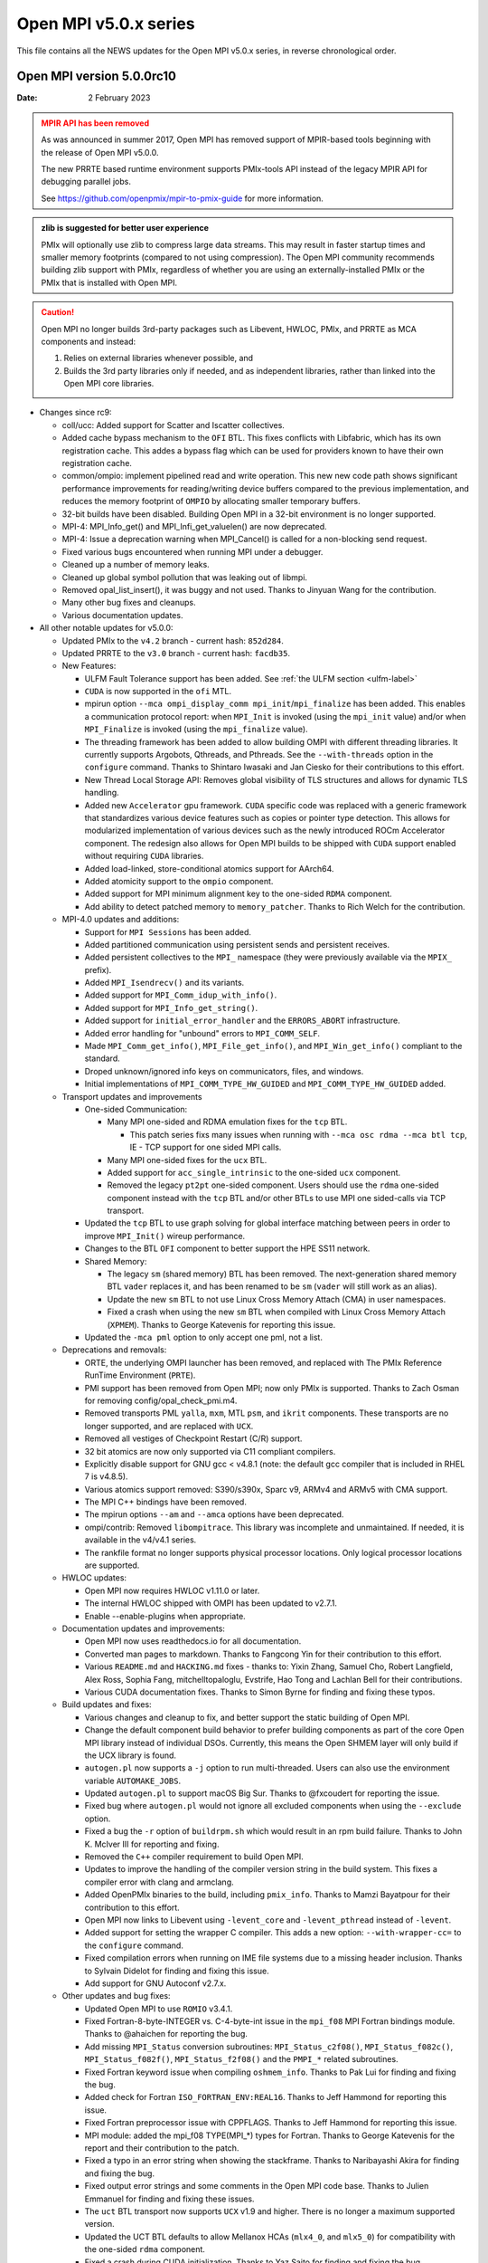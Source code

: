Open MPI v5.0.x series
======================

This file contains all the NEWS updates for the Open MPI v5.0.x
series, in reverse chronological order.

Open MPI version 5.0.0rc10
--------------------------
:Date: 2 February 2023

.. admonition:: MPIR API has been removed
   :class: warning

   As was announced in summer 2017, Open MPI has removed support of
   MPIR-based tools beginning with the release of Open MPI v5.0.0.

   The new PRRTE based runtime environment supports PMIx-tools API
   instead of the legacy MPIR API for debugging parallel jobs.

   See https://github.com/openpmix/mpir-to-pmix-guide for more
   information.

.. admonition:: zlib is suggested for better user experience
   :class: note

   PMIx will optionally use zlib to compress large data streams.
   This may result in faster startup times and
   smaller memory footprints (compared to not using compression).
   The Open MPI community recommends building zlib support with PMIx,
   regardless of whether you are using an externally-installed PMIx or
   the PMIx that is installed with Open MPI.

.. caution::
   Open MPI no longer builds 3rd-party packages
   such as Libevent, HWLOC, PMIx, and PRRTE as MCA components
   and instead:

   #. Relies on external libraries whenever possible, and
   #. Builds the 3rd party libraries only if needed, and as independent
      libraries, rather than linked into the Open MPI core libraries.


- Changes since rc9:

  - coll/ucc: Added support for Scatter and Iscatter collectives.
  - Added cache bypass mechanism to the ``OFI`` BTL. This fixes conflicts
    with Libfabric, which has its own registration cache. This addes a bypass
    flag which can be used for providers known to have their own registration cache.
  - common/ompio: implement pipelined read and write operation.
    This new new code path shows significant performance improvements for reading/writing
    device buffers compared to the previous implementation, and reduces the memory
    footprint of ``OMPIO`` by allocating smaller temporary buffers.
  - 32-bit builds have been disabled. Building Open MPI in a 32-bit environment
    is no longer supported.
  - MPI-4: MPI_Info_get() and MPI_Infi_get_valuelen() are now deprecated.
  - MPI-4: Issue a deprecation warning when MPI_Cancel() is called for a non-blocking send request.
  - Fixed various bugs encountered when running MPI under a debugger.
  - Cleaned up a number of memory leaks.
  - Cleaned up global symbol pollution that was leaking out of libmpi.
  - Removed opal_list_insert(), it was buggy and not used.
    Thanks to Jinyuan Wang for the contribution.
  - Many other bug fixes and cleanups.
  - Various documentation updates.

- All other notable updates for v5.0.0:

  - Updated PMIx to the ``v4.2`` branch - current hash: ``852d284``.
  - Updated PRRTE to the ``v3.0`` branch - current hash: ``facdb35``.

  - New Features:

    - ULFM Fault Tolerance support has been added. See :ref:`the ULFM section <ulfm-label>`
    - ``CUDA`` is now supported in the ``ofi`` MTL.
    - mpirun option ``--mca ompi_display_comm mpi_init``/``mpi_finalize``
      has been added. This enables a communication protocol report:
      when ``MPI_Init`` is invoked (using the ``mpi_init`` value) and/or
      when ``MPI_Finalize`` is invoked (using the ``mpi_finalize`` value).
    - The threading framework has been added to allow building OMPI with different
      threading libraries. It currently supports Argobots, Qthreads, and Pthreads.
      See the ``--with-threads`` option in the ``configure`` command.
      Thanks to Shintaro Iwasaki and Jan Ciesko for their contributions to
      this effort.
    - New Thread Local Storage API: Removes global visibility of TLS structures
      and allows for dynamic TLS handling.
    - Added new ``Accelerator`` gpu framework. ``CUDA`` specific code was replaced with
      a generic framework that standardizes various device features such as copies or
      pointer type detection. This allows for modularized implementation of various
      devices such as the newly introduced ROCm Accelerator component. The redesign
      also allows for Open MPI builds to be shipped with ``CUDA`` support enabled
      without requiring ``CUDA`` libraries.
    - Added load-linked, store-conditional atomics support for AArch64.
    - Added atomicity support to the ``ompio`` component.
    - Added support for MPI minimum alignment key to the one-sided ``RDMA`` component.
    - Add ability to detect patched memory to ``memory_patcher``. Thanks
      to Rich Welch for the contribution.

  - MPI-4.0 updates and additions:

    - Support for ``MPI Sessions`` has been added.
    - Added partitioned communication using persistent sends
      and persistent receives.
    - Added persistent collectives to the ``MPI_`` namespace
      (they were previously available via the ``MPIX_`` prefix).
    - Added ``MPI_Isendrecv()`` and its variants.
    - Added support for ``MPI_Comm_idup_with_info()``.
    - Added support for ``MPI_Info_get_string()``.
    - Added support for ``initial_error_handler`` and the ``ERRORS_ABORT`` infrastructure.
    - Added error handling for "unbound" errors to ``MPI_COMM_SELF``.
    - Made ``MPI_Comm_get_info()``, ``MPI_File_get_info()``, and
      ``MPI_Win_get_info()`` compliant to the standard.
    - Droped unknown/ignored info keys on communicators, files,
      and windows.
    - Initial implementations of ``MPI_COMM_TYPE_HW_GUIDED`` and ``MPI_COMM_TYPE_HW_GUIDED`` added.

  - Transport updates and improvements

    - One-sided Communication:

      - Many MPI one-sided and RDMA emulation fixes for the ``tcp`` BTL.

        - This patch series fixs many issues when running with
          ``--mca osc rdma --mca btl tcp``, IE - TCP support for one sided
          MPI calls.
      - Many MPI one-sided fixes for the ``ucx`` BTL.
      - Added support for ``acc_single_intrinsic`` to the one-sided ``ucx`` component.
      - Removed the legacy ``pt2pt`` one-sided component. Users should use
        the ``rdma`` one-sided component instead with the ``tcp`` BTL and/or other BTLs
        to use MPI one sided-calls via TCP transport.

    - Updated the ``tcp`` BTL to use graph solving for global
      interface matching between peers in order to improve ``MPI_Init()`` wireup
      performance.

    - Changes to the BTL ``OFI`` component to better support the HPE SS11 network.

    - Shared Memory:

      - The legacy ``sm`` (shared memory) BTL has been removed.
        The next-generation shared memory BTL ``vader`` replaces it,
        and has been renamed to be ``sm`` (``vader`` will still work as an alias).
      - Update the new ``sm`` BTL to not use Linux Cross Memory Attach (CMA) in user namespaces.
      - Fixed a crash when using the new ``sm`` BTL when compiled with Linux Cross Memory Attach (``XPMEM``).
        Thanks to George Katevenis for reporting this issue.

    - Updated the ``-mca pml`` option to only accept one pml, not a list.

  - Deprecations and removals:

    - ORTE, the underlying OMPI launcher has been removed, and replaced
      with The PMIx Reference RunTime Environment (``PRTE``).
    - PMI support has been removed from Open MPI; now only PMIx is supported.
      Thanks to Zach Osman for removing config/opal_check_pmi.m4.
    - Removed transports PML ``yalla``, ``mxm``, MTL ``psm``, and ``ikrit`` components.
      These transports are no longer supported, and are replaced with ``UCX``.
    - Removed all vestiges of Checkpoint Restart (C/R) support.
    - 32 bit atomics are now only supported via C11 compliant compilers.
    - Explicitly disable support for GNU gcc < v4.8.1 (note: the default
      gcc compiler that is included in RHEL 7 is v4.8.5).
    - Various atomics support removed: S390/s390x, Sparc v9, ARMv4 and ARMv5 with CMA
      support.
    - The MPI C++ bindings have been removed.
    - The mpirun options ``--am`` and ``--amca`` options have been deprecated.
    - ompi/contrib: Removed ``libompitrace``.
      This library was incomplete and unmaintained. If needed, it
      is available in the v4/v4.1 series.
    - The rankfile format no longer supports physical processor locations. Only logical processor locations are supported.

  - HWLOC updates:

    - Open MPI now requires HWLOC v1.11.0 or later.
    - The internal HWLOC shipped with OMPI has been updated to v2.7.1.
    - Enable --enable-plugins when appropriate.

  - Documentation updates and improvements:

    - Open MPI now uses readthedocs.io for all documentation.
    - Converted man pages to markdown. Thanks to Fangcong Yin for their contribution
      to this effort.
    - Various ``README.md`` and ``HACKING.md`` fixes - thanks to: Yixin Zhang, Samuel Cho,
      Robert Langfield, Alex Ross, Sophia Fang, mitchelltopaloglu, Evstrife, Hao Tong
      and Lachlan Bell for their contributions.
    - Various CUDA documentation fixes. Thanks to Simon Byrne for finding
      and fixing these typos.

  - Build updates and fixes:

    - Various changes and cleanup to fix, and better support the static building of Open MPI.
    - Change the default component build behavior to prefer building
      components as part of the core Open MPI library instead of individual DSOs.
      Currently, this means the Open SHMEM layer will only build if
      the UCX library is found.
    - ``autogen.pl`` now supports a ``-j`` option to run multi-threaded.
      Users can also use the environment variable ``AUTOMAKE_JOBS``.
    - Updated ``autogen.pl`` to support macOS Big Sur. Thanks to
      @fxcoudert for reporting the issue.
    - Fixed bug where ``autogen.pl`` would not ignore all
      excluded components when using the ``--exclude`` option.
    - Fixed a bug the ``-r`` option of ``buildrpm.sh`` which would result
      in an rpm build failure. Thanks to John K. McIver III for reporting and fixing.
    - Removed the ``C++`` compiler requirement to build Open MPI.
    - Updates to improve the handling of the compiler version string in the build system.
      This fixes a compiler error with clang and armclang.
    - Added OpenPMIx binaries to the build, including ``pmix_info``.
      Thanks to Mamzi Bayatpour for their contribution to this effort.
    - Open MPI now links to Libevent using ``-levent_core``
      and ``-levent_pthread`` instead of ``-levent``.
    - Added support for setting the wrapper C compiler.
      This adds a new option: ``--with-wrapper-cc=`` to the ``configure`` command.
    - Fixed compilation errors when running on IME file systems
      due to a missing header inclusion. Thanks to Sylvain Didelot for finding
      and fixing this issue.
    - Add support for GNU Autoconf v2.7.x.

  - Other updates and bug fixes:

    - Updated Open MPI to use ``ROMIO`` v3.4.1.
    - Fixed Fortran-8-byte-INTEGER vs. C-4-byte-int issue in the ``mpi_f08``
      MPI Fortran bindings module. Thanks to @ahaichen for reporting the bug.
    - Add missing ``MPI_Status`` conversion subroutines:
      ``MPI_Status_c2f08()``, ``MPI_Status_f082c()``, ``MPI_Status_f082f()``,
      ``MPI_Status_f2f08()`` and the ``PMPI_*`` related subroutines.
    - Fixed Fortran keyword issue when compiling ``oshmem_info``.
      Thanks to Pak Lui for finding and fixing the bug.
    - Added check for Fortran ``ISO_FORTRAN_ENV:REAL16``. Thanks to
      Jeff Hammond for reporting this issue.
    - Fixed Fortran preprocessor issue with CPPFLAGS.
      Thanks to Jeff Hammond for reporting this issue.
    - MPI module: added the mpi_f08 TYPE(MPI_*) types for Fortran.
      Thanks to George Katevenis for the report and their contribution to the patch.
    - Fixed a typo in an error string when showing the stackframe. Thanks to
      Naribayashi Akira for finding and fixing the bug.
    - Fixed output error strings and some comments in the Open MPI code base.
      Thanks to Julien Emmanuel for finding and fixing these issues.
    - The ``uct`` BTL transport now supports ``UCX`` v1.9 and higher.
      There is no longer a maximum supported version.
    - Updated the UCT BTL defaults to allow Mellanox HCAs
      (``mlx4_0``, and ``mlx5_0``) for compatibility with the one-sided ``rdma`` component.
    - Fixed a crash during CUDA initialization.
      Thanks to Yaz Saito for finding and fixing the bug.
    - Singleton ``MPI_Comm_spawn()`` support has been fixed.
    - PowerPC atomics: Force usage of ppc assembly by default.
    - The default atomics have been changed to be GCC, with C11 as a fallback. C11 atomics incurs sequential
      memory ordering, which in most cases is not desired.
    - Various datatype bugfixes and performance improvements.
    - Various pack/unpack bugfixes and performance improvements.
    - Various OSHMEM bugfixes and performance improvements.
    - New algorithm for Allgather and Allgatherv has been added, based on the
      paper *"Sparbit: a new logarithmic-cost and data locality-aware MPI
      Allgather algorithm"*. Default algorithm selection rules are
      un-changed, to use these algorithms add:
      ``--mca coll_tuned_allgather_algorithm sparbit`` and/or
      ``--mca coll_tuned_allgatherv_algorithm sparbit`` to your ``mpirun`` command.
      Thanks to: Wilton Jaciel Loch, and Guilherme Koslovski for their contribution.
    - Updated the usage of .gitmodules to use relative paths from
      absolute paths. This allows the submodule cloning to use the same
      protocol as OMPI cloning. Thanks to Felix Uhl for the contribution.
